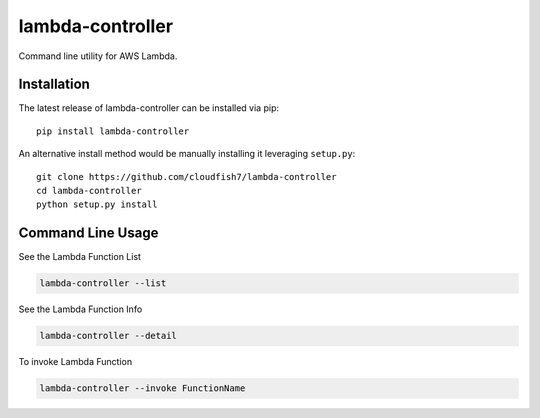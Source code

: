 lambda-controller
===============

Command line utility for AWS Lambda.

Installation
~~~~~~~~~~~~

The latest release of lambda-controller can be installed via pip:

::

    pip install lambda-controller

An alternative install method would be manually installing it leveraging
``setup.py``:

::

    git clone https://github.com/cloudfish7/lambda-controller
    cd lambda-controller
    python setup.py install


Command Line Usage
~~~~~~~~~~~~~~~~~~

See the Lambda Function List

.. code:: shell

    lambda-controller --list

See the Lambda Function Info

.. code:: shell

    lambda-controller --detail

To invoke Lambda Function

.. code:: shell

    lambda-controller --invoke FunctionName


